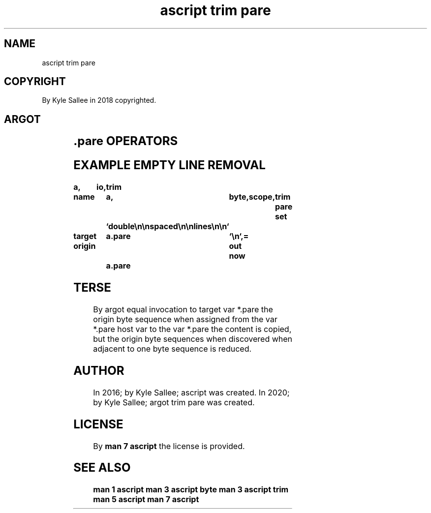 .TH "ascript trim pare" 3
.SH NAME
.EX
ascript trim pare

.SH COPYRIGHT
.EX
By Kyle Sallee in 2018 copyrighted.

.SH ARGOT
.EX
.in -8
.TS
llll.
\fBargot   	host	make	use\fR
trim pare	byte	*.pare	Repeat sequence removal sub var is created.
.TE
.in
.ta T 8n

.SH .pare OPERATORS
.EX
.ta T 8n
.in -8
.TS
box;
lll.
equal	\&=	Into the sub var the host var data is pared.
.TE
.in
.ta T 8n

.SH EXAMPLE EMPTY LINE REMOVAL
.EX
.in -8
\fB
a,	io,	trim

name		a,	byte,	scope,	trim pare
set		`double\\n\\nspaced\\n\\nlines\\n\\n`

target origin	a.pare	`\\n`,=
out now		a.pare
\fR
.in

.SH TERSE
.EX
By   argot equal invocation
to   target var  *.pare
the  origin byte sequence
when assigned
from the    var  *.pare    host var
to   the    var  *.pare
the  content  is copied, but
the  origin byte sequences
when discovered
when adjacent
to   one    byte sequence is reduced.

.SH AUTHOR
.EX
In 2016; by Kyle Sallee; ascript           was created.
In 2020; by Kyle Sallee; argot   trim pare was created.

.SH LICENSE
.EX
By \fBman 7 ascript\fR the license is provided.

.SH SEE ALSO
.EX
\fB
man 1 ascript
man 3 ascript byte
man 3 ascript trim
man 5 ascript
man 7 ascript
\fR
